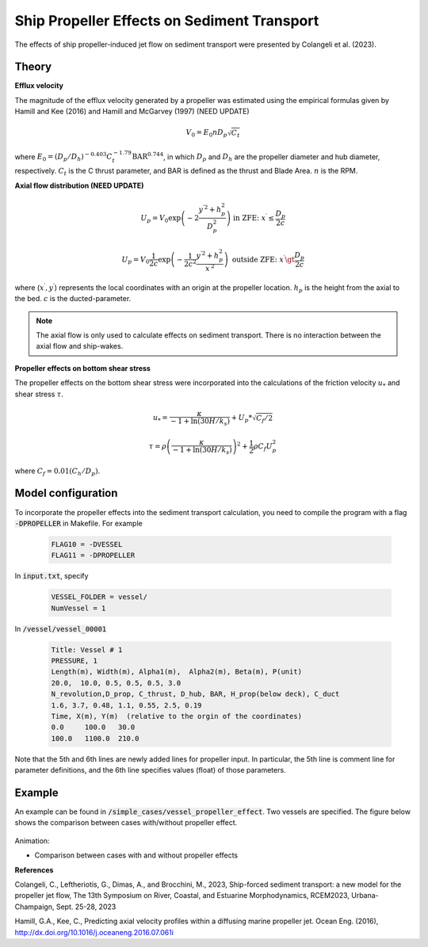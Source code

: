 
Ship Propeller Effects on Sediment Transport
************************************************

The effects of ship propeller-induced jet flow on sediment transport were presented by Colangeli et al. (2023).

Theory
----------------------

**Efflux velocity**


The magnitude of the efflux velocity generated by a propeller was estimated using the empirical formulas given by Hamill and Kee (2016) and Hamill and McGarvey (1997) (NEED UPDATE)

.. math:: V_0 = E_0 n D_p \sqrt{C_t}

where :math:`E_0 = (D_p/D_h)^{-0.403} C_t^{-1.79} \mbox{BAR}^{0.744}`, in which :math:`D_p` and :math:`D_h` are the propeller diameter and hub diameter, respectively.  :math:`C_t` is the C thrust parameter, and BAR is defined as the thrust and Blade Area. :math:`n` is the RPM. 

.. figure:: images/ship_prop.png
    :width: 250px
    :align: center
    :height: 150px
    :alt: alternate text
    :figclass: align-right 

**Axial flow distribution (NEED UPDATE)**


.. math:: U_p = V_0 \exp \left( -2 \frac{y^{\prime 2} + h_p^2}{D_p^2} \right) \mbox{  in ZFE: } x^\prime \le \frac{D_p}{2c} 

.. math:: U_p = V_0 \frac{1}{2c} \exp \left( -\frac{1}{2c^2} \frac{y^{\prime 2} + h_p^2}{x^{\prime 2}} \right) \mbox{  outside ZFE: } x^\prime \gt \frac{D_p}{2c}

where (:math:`x^\prime,y^\prime`) represents the local coordinates with an origin at the propeller location. :math:`h_p` is the height from the axial to the bed. :math:`c` is the ducted-parameter.  

.. note:: The axial flow is only used to calculate effects on sediment transport. There is no interaction between the axial flow and ship-wakes. 

**Propeller effects on bottom shear stress**

The propeller effects on the bottom shear stress were incorporated into the calculations of the friction velocity :math:`u_{*}` and shear stress :math:`\tau`.

.. math:: u_* = \frac{\kappa}{-1+\ln (30H/k_s)} + U_p * \sqrt{C_f/2}

.. math:: \tau = \rho \left(\frac{\kappa}{-1+\ln (30H/k_s)}\right)^2 + \frac{1}{2}\rho C_f U_p^2

where :math:`C_f = 0.01 (C_h/D_p)`. 

Model configuration
--------------------------

To incorporate the propeller effects into the sediment transport calculation, you need to compile the program with a flag :code:`-DPROPELLER` in Makefile. For example

    .. code-block:: rest

        FLAG10 = -DVESSEL
        FLAG11 = -DPROPELLER

In :code:`input.txt`, specify

    .. code-block:: rest

       VESSEL_FOLDER = vessel/
       NumVessel = 1

In :code:`/vessel/vessel_00001`

    .. code-block:: rest

       Title: Vessel # 1
       PRESSURE, 1
       Length(m), Width(m), Alpha1(m),  Alpha2(m), Beta(m), P(unit)
       20.0,  10.0, 0.5, 0.5, 0.5, 3.0
       N_revolution,D_prop, C_thrust, D_hub, BAR, H_prop(below deck), C_duct
       1.6, 3.7, 0.48, 1.1, 0.55, 2.5, 0.19
       Time, X(m), Y(m)  (relative to the orgin of the coordinates)
       0.0     100.0   30.0
       100.0   1100.0  210.0

Note that the 5th and 6th lines are newly added lines for propeller input. In particular, the 5th line is comment line for parameter definitions, and the 6th line specifies values (float) of those parameters.


Example
---------------

An example can be found in :code:`/simple_cases/vessel_propeller_effect`. Two vessels are specified. The figure below shows the comparison between cases with/without propeller effect. 

.. figure:: images/compare_propeller.jpg
    :width: 800px
    :align: center
    :height: 400px
    :alt: alternate text
    :figclass: align-center

Animation:

* Comparison between cases with and without propeller effects

.. raw:: html

    <iframe width="560" height="315" src="https://www.youtube.com/embed/HPrqSPE0090?si=XC13o5-20FFjmfH0?rel=0" frameborder="0" allowfullscreen></iframe>


**References**

Colangeli, C., Leftheriotis, G., Dimas, A., and Brocchini, M., 2023, Ship-forced sediment transport: a new model for the propeller jet flow, The 13th Symposium on River, Coastal, and Estuarine Morphodynamics, RCEM2023, Urbana-Champaign, Sept. 25-28, 2023

Hamill, G.A., Kee, C., Predicting axial velocity profiles within a diffusing marine propeller jet. Ocean Eng. (2016), http://dx.doi.org/10.1016/j.oceaneng.2016.07.061i